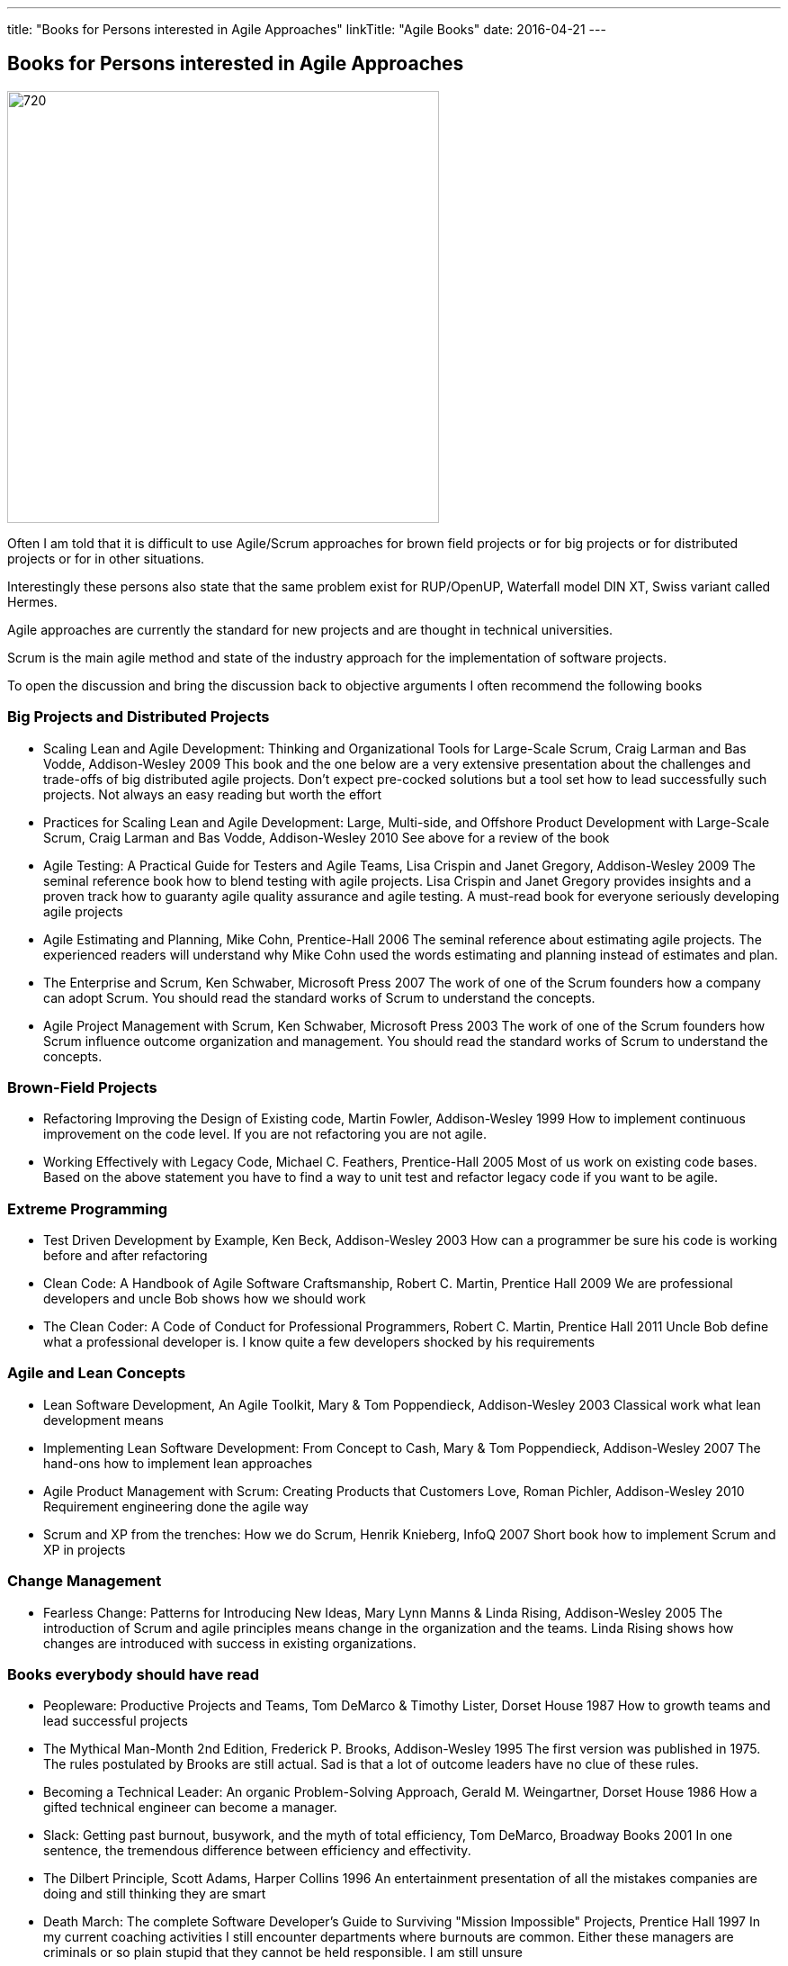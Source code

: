 ---
title: "Books for Persons interested in Agile Approaches"
linkTitle: "Agile Books"
date: 2016-04-21
---

== Books for Persons interested in Agile Approaches
:author: Marcel Baumann
:email: <marcel.baumann@tangly.net>
:homepage: https://www.tangly.net/
:company: https://www.tangly.net/[tangly llc]
:copyright: CC-BY-SA 4.0

image::2016-04-01-head.jpg[720, 480, role=left]
Often I am told that it is difficult to use Agile/Scrum approaches for brown field projects or for big projects or for distributed projects or for in other situations.

Interestingly these persons also state that the same problem exist for RUP/OpenUP, Waterfall model DIN XT, Swiss variant called Hermes.

Agile approaches are currently the standard for new projects and are thought in technical universities.

Scrum is the main agile method and state of the industry approach for the implementation of software projects.

To open the discussion and bring the discussion back to objective arguments I often recommend the following books

=== Big Projects and Distributed Projects

* Scaling Lean and Agile Development: Thinking and Organizational Tools for Large-Scale Scrum, Craig Larman and Bas Vodde, Addison-Wesley 2009
 This book and the one below are a very extensive presentation about the challenges and trade-offs of big distributed agile projects.
 Don't expect pre-cocked solutions but a tool set how to lead successfully such projects.
 Not always an easy reading but worth the effort
* Practices for Scaling Lean and Agile Development: Large, Multi-side, and Offshore Product Development with Large-Scale Scrum, Craig Larman and Bas Vodde, Addison-Wesley 2010
 See above for a review of the book
* Agile Testing: A Practical Guide for Testers and Agile Teams, Lisa Crispin and Janet Gregory, Addison-Wesley 2009
 The seminal reference book how to blend testing with agile projects.
 Lisa Crispin and Janet Gregory provides insights and a proven track how to guaranty agile quality assurance and agile testing.
 A must-read book for everyone seriously developing agile projects
* Agile Estimating and Planning, Mike Cohn, Prentice-Hall 2006
 The seminal reference about estimating agile projects.
 The experienced readers will understand why Mike Cohn used the words estimating and planning instead of estimates and plan.
* The Enterprise and Scrum, Ken Schwaber, Microsoft Press 2007
 The work of one of the Scrum founders how a company can adopt Scrum.
 You should read the standard works of Scrum to understand the concepts.
* Agile Project Management with Scrum, Ken Schwaber, Microsoft Press 2003
 The work of one of the Scrum founders how Scrum influence outcome organization and management.
 You should read the standard works of Scrum to understand the concepts.

=== Brown-Field Projects

* Refactoring Improving the Design of Existing code, Martin Fowler, Addison-Wesley 1999
 How to implement continuous improvement on the code level. If you are not refactoring you are not agile.
* Working Effectively with Legacy Code, Michael C. Feathers, Prentice-Hall 2005
 Most of us work on existing code bases. Based on the above statement you have to find a way to unit test and refactor legacy code if you want to be agile.

=== Extreme Programming

* Test Driven Development by Example, Ken Beck, Addison-Wesley 2003
 How can a programmer be sure his code is working before and after refactoring
* Clean Code: A Handbook of Agile Software Craftsmanship, Robert C. Martin, Prentice Hall 2009
 We are professional developers and uncle Bob shows how we should work
* The Clean Coder: A Code of Conduct for Professional Programmers, Robert C. Martin, Prentice Hall 2011
 Uncle Bob define what a professional developer is. I know quite a few developers shocked by his requirements

=== Agile and Lean Concepts

* Lean Software Development, An Agile Toolkit, Mary & Tom Poppendieck, Addison-Wesley 2003
 Classical work what lean development means
* Implementing Lean Software Development: From Concept to Cash, Mary & Tom Poppendieck, Addison-Wesley 2007
 The hand-ons how to implement lean approaches
* Agile Product Management with Scrum: Creating Products that Customers Love, Roman Pichler, Addison-Wesley 2010
 Requirement engineering done the agile way
* Scrum and XP from the trenches: How we do Scrum, Henrik Knieberg, InfoQ 2007
 Short book how to implement Scrum and XP in projects

=== Change Management

* Fearless Change: Patterns for Introducing New Ideas, Mary Lynn Manns & Linda Rising, Addison-Wesley 2005
 The introduction of Scrum and agile principles means change in the organization and the teams.
 Linda Rising shows how changes are introduced with success in existing organizations.

=== Books everybody should have read

* Peopleware: Productive Projects and Teams, Tom DeMarco & Timothy Lister, Dorset House 1987
 How to growth teams and lead successful projects
* The Mythical Man-Month 2nd Edition, Frederick P. Brooks, Addison-Wesley 1995
 The first version was published in 1975. The rules postulated by Brooks are still actual. Sad is that a lot of outcome leaders have no clue of these rules.
* Becoming a Technical Leader: An organic Problem-Solving Approach, Gerald M. Weingartner, Dorset House 1986
 How a gifted technical engineer can become a manager.
* Slack: Getting past burnout, busywork, and the myth of total efficiency, Tom DeMarco, Broadway Books 2001
 In one sentence, the tremendous difference between efficiency and effectivity.
* The Dilbert Principle, Scott Adams, Harper Collins 1996
 An entertainment presentation of all the mistakes companies are doing and still thinking they are smart
* Death March: The complete Software Developer's Guide to Surviving "Mission Impossible" Projects, Prentice Hall 1997
 In my current coaching activities I still encounter departments where burnouts are common.
 Either these managers are criminals or so plain stupid that they cannot be held responsible. I am still unsure

I am curious about books you recommend for agile or other approaches. Just drop me an email or leave a comment.
